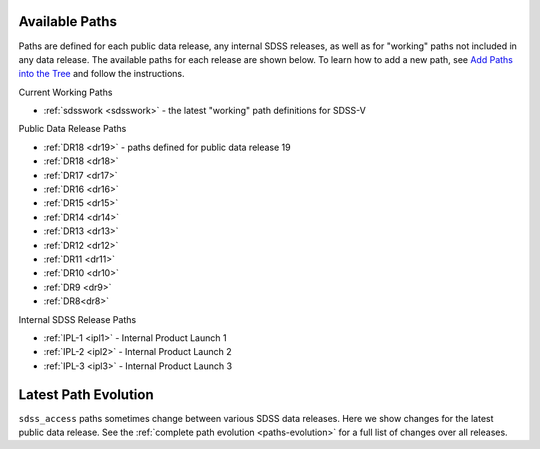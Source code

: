 
.. _paths:

Available Paths
---------------

Paths are defined for each public data release, any internal SDSS releases, as well as for "working" paths not included in any data release.
The available paths for each release are shown below.  To learn how to add a new path, see `Add Paths into the
Tree <https://sdss-tree.readthedocs.io/en/latest/paths.html>`_ and follow the instructions.

Current Working Paths

* :ref:`sdsswork <sdsswork>` - the latest "working" path definitions for SDSS-V

Public Data Release Paths

* :ref:`DR18 <dr19>` - paths defined for public data release 19
* :ref:`DR18 <dr18>`
* :ref:`DR17 <dr17>`
* :ref:`DR16 <dr16>`
* :ref:`DR15 <dr15>`
* :ref:`DR14 <dr14>`
* :ref:`DR13 <dr13>`
* :ref:`DR12 <dr12>`
* :ref:`DR11 <dr11>`
* :ref:`DR10 <dr10>`
* :ref:`DR9 <dr9>`
* :ref:`DR8<dr8>`

Internal SDSS Release Paths

* :ref:`IPL-1 <ipl1>` - Internal Product Launch 1
* :ref:`IPL-2 <ipl2>` - Internal Product Launch 2
* :ref:`IPL-3 <ipl3>` - Internal Product Launch 3


Latest Path Evolution
----------------------

``sdss_access`` paths sometimes change between various SDSS data releases.  Here we show changes for the latest public data release.  See
the :ref:`complete path evolution <paths-evolution>` for a full list of changes over all releases.

.. changelog:: sdss_access.path.changelog:compute_changelog
   :prog: changes
   :drs: latest
